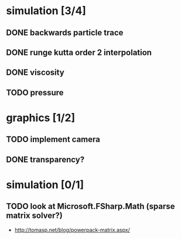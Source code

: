 * simulation [3/4]
** DONE backwards particle trace
** DONE runge kutta order 2 interpolation
** DONE viscosity
** TODO pressure
* graphics [1/2]
** TODO implement camera
** DONE transparency?
* simulation [0/1]
** TODO look at Microsoft.FSharp.Math (sparse matrix solver?)
- http://tomasp.net/blog/powerpack-matrix.aspx/
